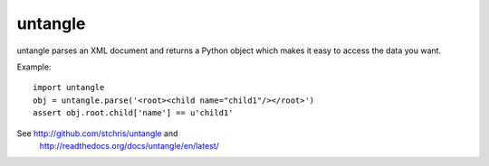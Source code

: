 untangle
--------
.. image:: https://secure.travis-ci.org/stchris/untangle.png?branch=main

untangle parses an XML document and returns a Python object which makes it
easy to access the data you want.

Example:

::

    import untangle
    obj = untangle.parse('<root><child name="child1"/></root>')
    assert obj.root.child['name'] == u'child1'

See http://github.com/stchris/untangle and
    http://readthedocs.org/docs/untangle/en/latest/